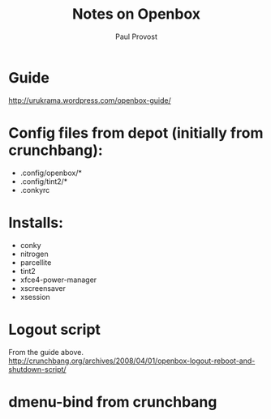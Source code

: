 #+TITLE: Notes on Openbox
#+AUTHOR: Paul Provost
#+EMAIL: paul@bouzou.org
#+DESCRIPTION: Using Openbox on a standard Ubuntu install instead of metacity.
#+FILETAGS: @linux:@Openbox

* Guide
  http://urukrama.wordpress.com/openbox-guide/

* Config files from depot (initially from crunchbang):
  - .config/openbox/*
  - .config/tint2/*
  - .conkyrc

* Installs:
  - conky
  - nitrogen
  - parcellite
  - tint2
  - xfce4-power-manager
  - xscreensaver
  - xsession

* Logout script
  From the guide above. http://crunchbang.org/archives/2008/04/01/openbox-logout-reboot-and-shutdown-script/

* dmenu-bind from crunchbang
